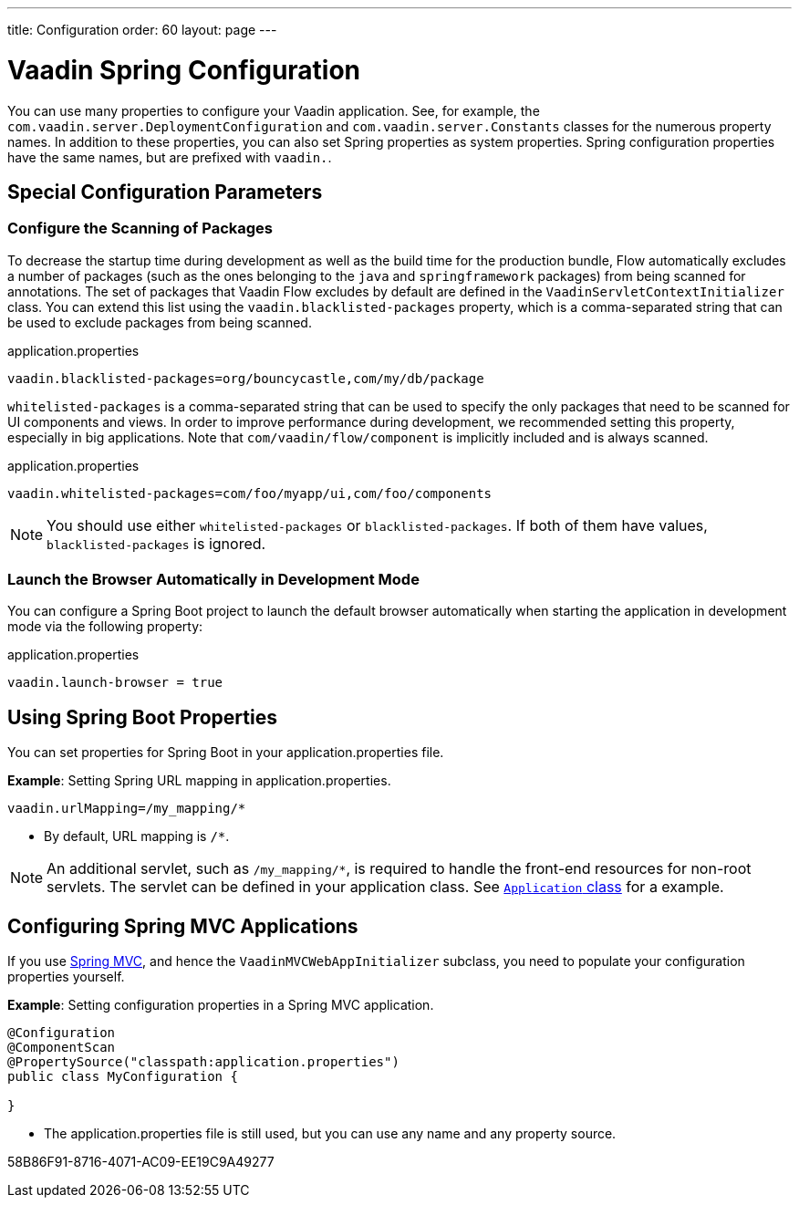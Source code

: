 ---
title: Configuration
order: 60
layout: page
---

= Vaadin Spring Configuration

You can use many properties to configure your Vaadin application.
See, for example, the [classname]`com.vaadin.server.DeploymentConfiguration` and [classname]`com.vaadin.server.Constants` classes for the numerous property names.
In addition to these properties, you can also set Spring properties as system properties.
Spring configuration properties have the same names, but are prefixed with `vaadin.`.

== Special Configuration Parameters

=== Configure the Scanning of Packages

To decrease the startup time during development as well as the build time for the production bundle, Flow automatically excludes a number of packages (such as the ones belonging to the `java` and `springframework` packages) from being scanned for annotations.
The set of packages that Vaadin Flow excludes by default are defined in the [classname]`VaadinServletContextInitializer` class.
You can extend this list using the `vaadin.blacklisted-packages` property, which is a comma-separated string that can be used to exclude packages from being scanned.

.application.properties
[source,properties]
----
vaadin.blacklisted-packages=org/bouncycastle,com/my/db/package
----

`whitelisted-packages` is a comma-separated string that can be used to specify
the only packages that need to be scanned for UI components and views.
In order to improve performance during development, we recommended setting this property, especially in big applications.
Note that [classname]`com/vaadin/flow/component` is implicitly included and is always scanned.

.application.properties
[source,properties]
----
vaadin.whitelisted-packages=com/foo/myapp/ui,com/foo/components
----

[NOTE]
You should use either `whitelisted-packages` or `blacklisted-packages`.
If both of them have values, `blacklisted-packages` is ignored.

=== Launch the Browser Automatically in Development Mode

You can configure a Spring Boot project to launch the default browser automatically when starting the application in development mode via the following property:

.application.properties
[source,properties]
----
vaadin.launch-browser = true
----

== Using Spring Boot Properties

You can set properties for Spring Boot in your [filename]#application.properties# file.

*Example*: Setting Spring URL mapping in [filename]#application.properties#.

[source,ini]
----
vaadin.urlMapping=/my_mapping/*
----
* By default, URL mapping is `/*`.

[NOTE]
An additional servlet, such as `/my_mapping/*`, is required to handle the front-end resources for non-root servlets.
The servlet can be defined in your application class.
See https://raw.githubusercontent.com/vaadin/flow-and-components-documentation/master/tutorial-servlet-spring-boot/src/main/java/org/vaadin/tutorial/spring/Application.java[`Application` class] for a example.

== Configuring Spring MVC Applications

If you use <<spring-mvc#,Spring MVC>>, and hence the [classname]`VaadinMVCWebAppInitializer` subclass, you need to populate your configuration properties yourself.

*Example*: Setting configuration properties in a Spring MVC application.

[source,java]
----
@Configuration
@ComponentScan
@PropertySource("classpath:application.properties")
public class MyConfiguration {

}
----
* The [filename]#application.properties# file is still used, but you can use any name and any property source.


[.discussion-id]
58B86F91-8716-4071-AC09-EE19C9A49277

